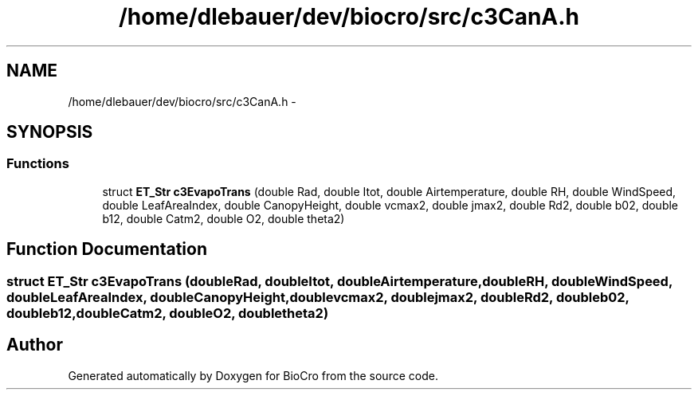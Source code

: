 .TH "/home/dlebauer/dev/biocro/src/c3CanA.h" 3 "Fri Apr 3 2015" "Version 0.92" "BioCro" \" -*- nroff -*-
.ad l
.nh
.SH NAME
/home/dlebauer/dev/biocro/src/c3CanA.h \- 
.SH SYNOPSIS
.br
.PP
.SS "Functions"

.in +1c
.ti -1c
.RI "struct \fBET_Str\fP \fBc3EvapoTrans\fP (double Rad, double Itot, double Airtemperature, double RH, double WindSpeed, double LeafAreaIndex, double CanopyHeight, double vcmax2, double jmax2, double Rd2, double b02, double b12, double Catm2, double O2, double theta2)"
.br
.in -1c
.SH "Function Documentation"
.PP 
.SS "struct \fBET_Str\fP c3EvapoTrans (doubleRad, doubleItot, doubleAirtemperature, doubleRH, doubleWindSpeed, doubleLeafAreaIndex, doubleCanopyHeight, doublevcmax2, doublejmax2, doubleRd2, doubleb02, doubleb12, doubleCatm2, doubleO2, doubletheta2)"

.SH "Author"
.PP 
Generated automatically by Doxygen for BioCro from the source code\&.
